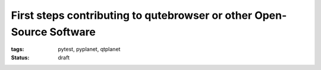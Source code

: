 First steps contributing to qutebrowser or other Open-Source Software
#####################################################################

:tags: pytest, pyplanet, qtplanet
:status: draft


